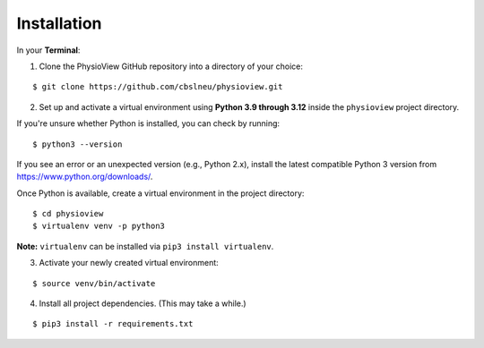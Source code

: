 ============
Installation
============

In your **Terminal**:

1. Clone the PhysioView GitHub repository into a directory of your choice\:

::

    $ git clone https://github.com/cbslneu/physioview.git

2. Set up and activate a virtual environment using **Python 3.9 through 3.12** inside the ``physioview`` project directory.

If you're unsure whether Python is installed, you can check by running:

::

    $ python3 --version

If you see an error or an unexpected version (e.g., Python 2.x), install the latest compatible Python 3 version from https://www.python.org/downloads/.

Once Python is available, create a virtual environment in the project directory:

::

    $ cd physioview
    $ virtualenv venv -p python3

**Note:** ``virtualenv`` can be installed via ``pip3 install virtualenv``.

3. Activate your newly created virtual environment:

::

    $ source venv/bin/activate

4. Install all project dependencies. (This may take a while.)

::

    $ pip3 install -r requirements.txt